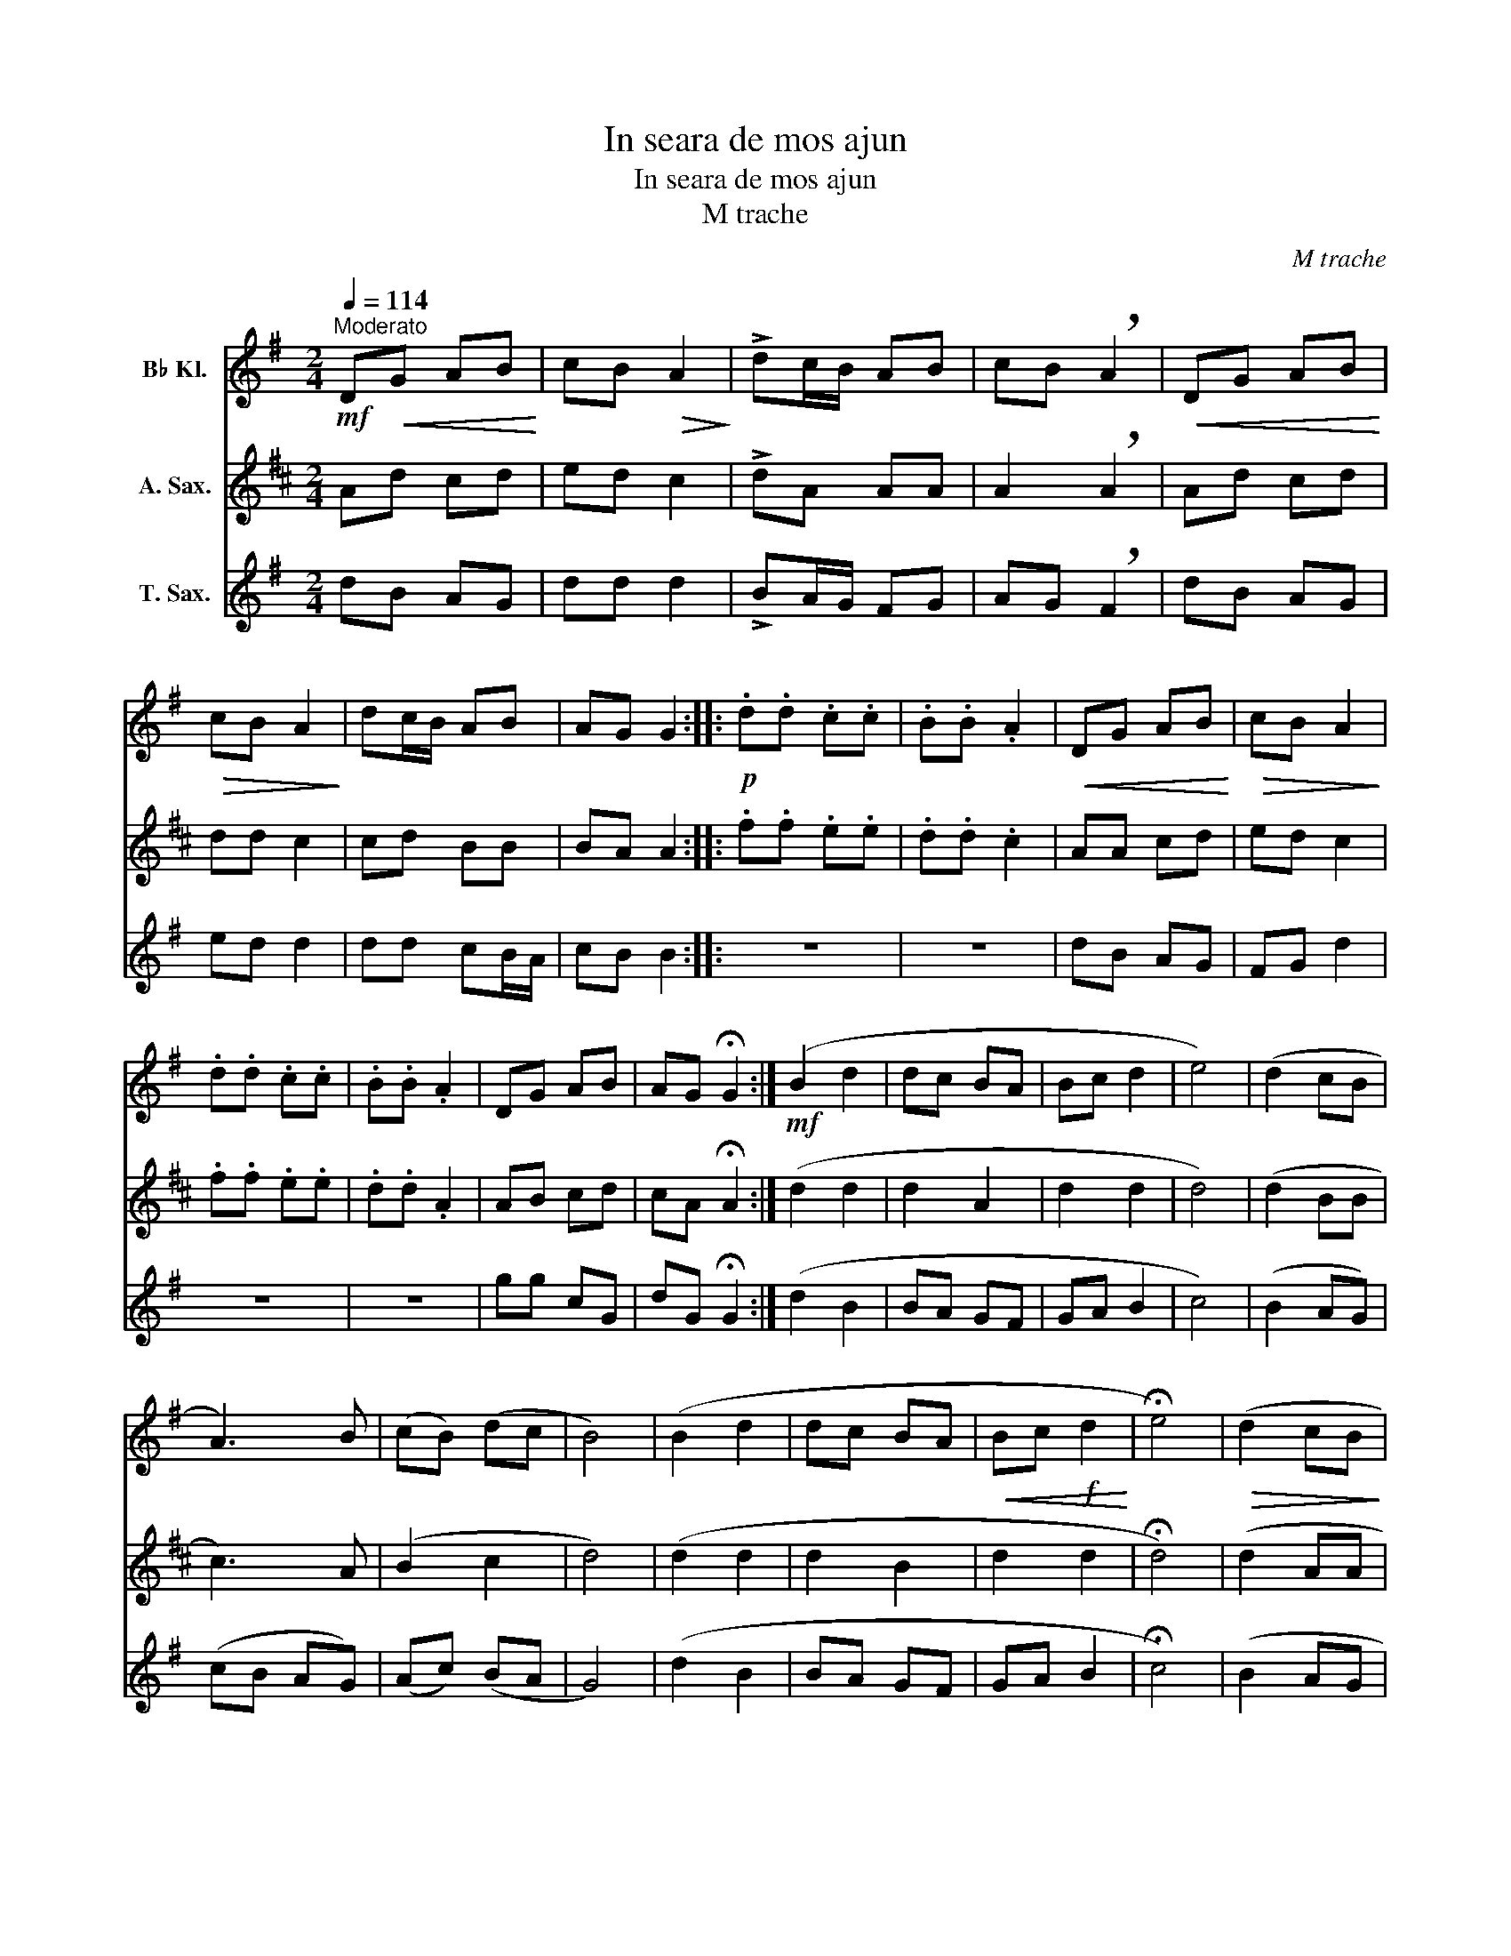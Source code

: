 X:1
T:In seara de mos ajun
T:In seara de mos ajun
T:M trache
C:M trache
%%score 1 2 3
L:1/8
Q:1/4=114
M:2/4
K:none
V:1 treble transpose=-2 nm="B♭ Kl."
V:2 treble transpose=-9 nm="A. Sax."
V:3 treble transpose=-14 nm="T. Sax."
V:1
[K:G]"^Moderato"!mf! D!<(!G AB!<)! | cB!>(! A2!>)! | !>!dc/B/ AB | cB !breath!A2 |!<(! DG AB!<)! | %5
!>(! cB A2!>)! | dc/B/ AB | AG G2 ::!p! .d.d .c.c | .B.B .A2 |!<(! DG AB!<)! |!>(! cB A2!>)! | %12
 .d.d .c.c | .B.B .A2 | DG AB | AG !fermata!G2 :|!mf! (B2 d2 | dc BA | Bc d2 | e4) | (d2 cB | %21
 A3) B | (cB) (dc | B4) | (B2 d2 | dc BA |!<(! Bc!f! d2!<)! | !fermata!e4) |!>(! (d2 cB!>)! | %29
 A3)"^Ral." B | (A2 G2 | !breath!G4) | !tenuto!G4 | !tenuto!A4 | !tenuto!B4- | !fermata!B2 z2 |] %36
V:2
[K:D] Ad cd | ed c2 | !>!dA AA | A2 !breath!A2 | Ad cd | dd c2 | cd BB | BA A2 :: .f.f .e.e | %9
 .d.d .c2 | AA cd | ed c2 | .f.f .e.e | .d.d .A2 | AB cd | cA !fermata!A2 :| (d2 d2 | d2 A2 | %18
 d2 d2 | d4) | (d2 BB | c3) A | (B2 c2 | d4) | (d2 d2 | d2 B2 | d2 d2 | !fermata!d4) | (d2 AA | %29
 A3) c | (B2 A2 | !breath!A4) | !tenuto!B4 | !tenuto!c4 | !tenuto!d4- | !fermata!d2 z2 |] %36
V:3
[K:G] dB AG | dd d2 | !>!BA/G/ FG | AG !breath!F2 | dB AG | ed d2 | dd cB/A/ | cB B2 :: z4 | z4 | %10
 dB AG | FG d2 | z4 | z4 | gg cG | dG !fermata!G2 :| (d2 B2 | BA GF | GA B2 | c4) | (B2 AG) | %21
 (cB AG) | (Ac) (BA | G4) | (d2 B2 | BA GF | GA B2 | !fermata!c4) | (B2 AG | F3) d | (c2 B2 | %31
 !breath!B4) | !tenuto!e4 | !tenuto!d4 | !tenuto!G4- | !fermata!G2 z2 |] %36

